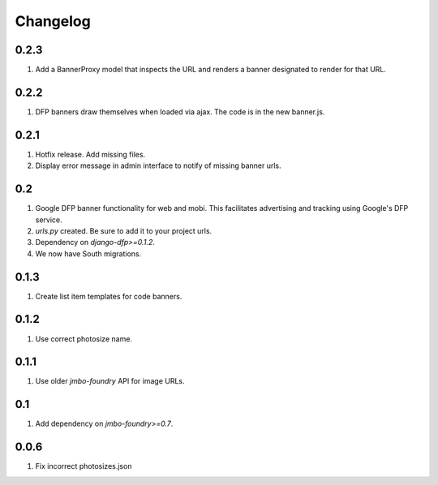 Changelog
=========

0.2.3
-----
#. Add a BannerProxy model that inspects the URL and renders a banner designated to render for that URL.

0.2.2
-----
#. DFP banners draw themselves when loaded via ajax. The code is in the new banner.js.

0.2.1
-----
#. Hotfix release. Add missing files.
#. Display error message in admin interface to notify of missing banner urls. 

0.2
---
#. Google DFP banner functionality for web and mobi. This facilitates advertising and tracking using Google's DFP service.
#. `urls.py` created. Be sure to add it to your project urls.
#. Dependency on `django-dfp>=0.1.2`.
#. We now have South migrations.

0.1.3
-----
#. Create list item templates for code banners.

0.1.2
-----
#. Use correct photosize name.

0.1.1
-----
#. Use older `jmbo-foundry` API for image URLs.

0.1
---
#. Add dependency on `jmbo-foundry>=0.7`.

0.0.6
-----
#. Fix incorrect photosizes.json

